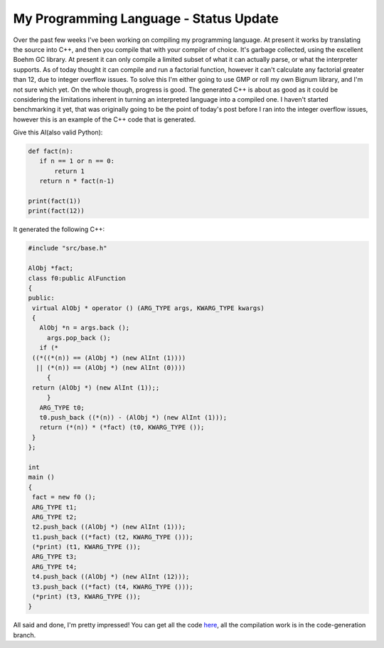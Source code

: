 
My Programming Language - Status Update
=======================================


Over the past few weeks I've been working on compiling my programming language.  At present it works by translating the source into C++, and then you compile that with your compiler of choice.  It's garbage collected, using the excellent Boehm GC library.  At present it can only compile a limited subset of what it can actually parse, or what the interpreter supports.  As of today thought it can compile and run a factorial function, however it can't calculate any factorial greater than 12, due to integer overflow issues.  To solve this I'm either going to use GMP or roll my own Bignum library, and I'm not sure which yet.  On the whole though, progress is good.  The generated C++ is about as good as it could be considering the limitations inherent in turning an interpreted language into a compiled one.  I haven't started benchmarking it yet, that was originally going to be the point of today's post before I ran into the integer overflow issues, however this is an example of the C++ code that is generated.

Give this Al(also valid Python):

.. sourcecode:: python
    
    def fact(n):
       if n == 1 or n == 0:
           return 1
       return n * fact(n-1)
    
    print(fact(1))
    print(fact(12))

It generated the following C++:

.. sourcecode:: c++
    
    #include "src/base.h"
    
    AlObj *fact;
    class f0:public AlFunction
    {
    public:
     virtual AlObj * operator () (ARG_TYPE args, KWARG_TYPE kwargs)
     {
       AlObj *n = args.back ();
         args.pop_back ();
       if (*
     ((*((*(n)) == (AlObj *) (new AlInt (1))))
      || (*(n)) == (AlObj *) (new AlInt (0))))
         {
     return (AlObj *) (new AlInt (1));;
         }
       ARG_TYPE t0;
       t0.push_back ((*(n)) - (AlObj *) (new AlInt (1)));
       return (*(n)) * (*fact) (t0, KWARG_TYPE ());
     }
    };
    
    int
    main ()
    {
     fact = new f0 ();
     ARG_TYPE t1;
     ARG_TYPE t2;
     t2.push_back ((AlObj *) (new AlInt (1)));
     t1.push_back ((*fact) (t2, KWARG_TYPE ()));
     (*print) (t1, KWARG_TYPE ());
     ARG_TYPE t3;
     ARG_TYPE t4;
     t4.push_back ((AlObj *) (new AlInt (12)));
     t3.push_back ((*fact) (t4, KWARG_TYPE ()));
     (*print) (t3, KWARG_TYPE ());
    }

All said and done, I'm pretty impressed!  You can get all the code `here <http://github.com/alex/alex-s-language/tree/master>`_, all the compilation work is in the code-generation branch.
